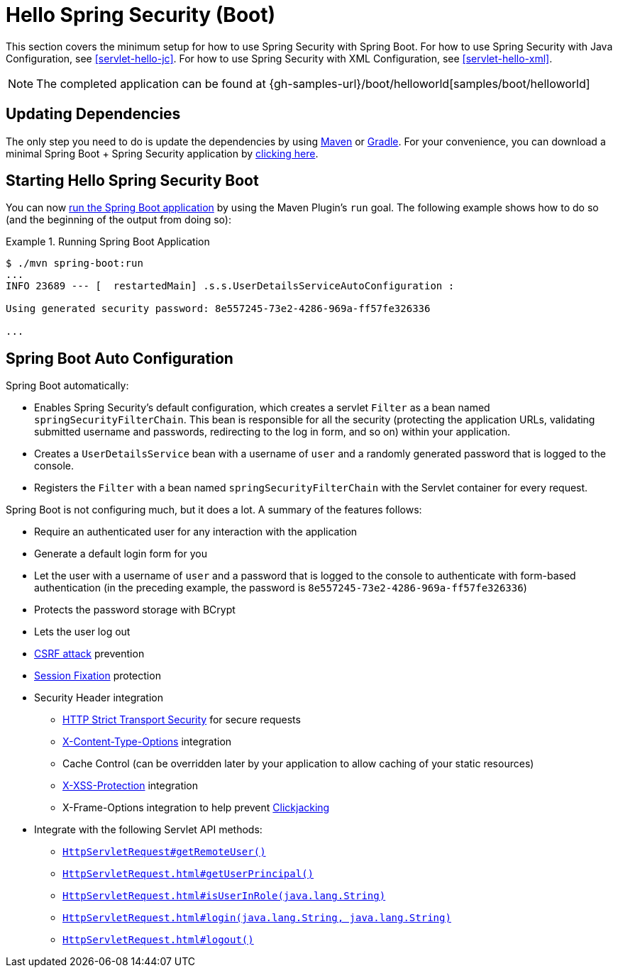 [[servlet-hello-boot]]
= Hello Spring Security (Boot)

This section covers the minimum setup for how to use Spring Security with Spring Boot.
For how to use Spring Security with Java Configuration, see <<servlet-hello-jc>>.
For how to use Spring Security with XML Configuration, see <<servlet-hello-xml>>.

NOTE: The completed application can be found at {gh-samples-url}/boot/helloworld[samples/boot/helloworld]

[[servlet-hello-boot-dependencies]]
== Updating Dependencies

The only step you need to do is update the dependencies by using <<getting-maven-boot,Maven>> or <<getting-gradle-boot,Gradle>>.
For your convenience, you can download a minimal Spring Boot + Spring Security application by https://start.spring.io/starter.zip?type=maven-project&language=java&bootVersion=2.1.2.RELEASE&baseDir=hello-spring-security&groupId=sample&artifactId=sample&name=hello-spring-security&description=Demo+project+for+Spring+Boot&packageName=sample&packaging=jar&javaVersion=1.8&autocomplete=&style=security&style=web&generate-project=[clicking here].

== Starting Hello Spring Security Boot

You can now https://docs.spring.io/spring-boot/docs/current/reference/htmlsingle/#using-boot-running-with-the-maven-plugin[run the Spring Boot application] by using the Maven Plugin's `run` goal.
The following example shows how to do so (and the beginning of the output from doing so):

.Running Spring Boot Application
====
[source,bash]
----
$ ./mvn spring-boot:run
...
INFO 23689 --- [  restartedMain] .s.s.UserDetailsServiceAutoConfiguration :

Using generated security password: 8e557245-73e2-4286-969a-ff57fe326336

...
----
====


[[servlet-hello-boot-auto-configuration]]
== Spring Boot Auto Configuration

Spring Boot automatically:

* Enables Spring Security's default configuration, which creates a servlet `Filter` as a bean named `springSecurityFilterChain`.
This bean is responsible for all the security (protecting the application URLs, validating submitted username and passwords, redirecting to the log in form, and so on) within your application.
* Creates a `UserDetailsService` bean with a username of `user` and a randomly generated password that is logged to the console.
* Registers the `Filter` with a bean named `springSecurityFilterChain` with the Servlet container for every request.

Spring Boot is not configuring much, but it does a lot.
A summary of the features follows:

* Require an authenticated user for any interaction with the application
* Generate a default login form for you
* Let the user with a username of `user` and a password that is logged to the console to authenticate with form-based authentication (in the preceding example, the password is `8e557245-73e2-4286-969a-ff57fe326336`)
* Protects the password storage with BCrypt
* Lets the user log out
* http://en.wikipedia.org/wiki/Cross-site_request_forgery[CSRF attack] prevention
* http://en.wikipedia.org/wiki/Session_fixation[Session Fixation] protection
* Security Header integration
** http://en.wikipedia.org/wiki/HTTP_Strict_Transport_Security[HTTP Strict Transport Security] for secure requests
** http://msdn.microsoft.com/en-us/library/ie/gg622941(v=vs.85).aspx[X-Content-Type-Options] integration
** Cache Control (can be overridden later by your application to allow caching of your static resources)
** http://msdn.microsoft.com/en-us/library/dd565647(v=vs.85).aspx[X-XSS-Protection] integration
** X-Frame-Options integration to help prevent http://en.wikipedia.org/wiki/Clickjacking[Clickjacking]
* Integrate with the following Servlet API methods:
** http://docs.oracle.com/javaee/6/api/javax/servlet/http/HttpServletRequest.html#getRemoteUser()[`HttpServletRequest#getRemoteUser()`]
** http://docs.oracle.com/javaee/6/api/javax/servlet/http/HttpServletRequest.html#getUserPrincipal()[`HttpServletRequest.html#getUserPrincipal()`]
** http://docs.oracle.com/javaee/6/api/javax/servlet/http/HttpServletRequest.html#isUserInRole(java.lang.String)[`HttpServletRequest.html#isUserInRole(java.lang.String)`]
** http://docs.oracle.com/javaee/6/api/javax/servlet/http/HttpServletRequest.html#login(java.lang.String,%20java.lang.String)[`HttpServletRequest.html#login(java.lang.String, java.lang.String)`]
** http://docs.oracle.com/javaee/6/api/javax/servlet/http/HttpServletRequest.html#logout()[`HttpServletRequest.html#logout()`]
